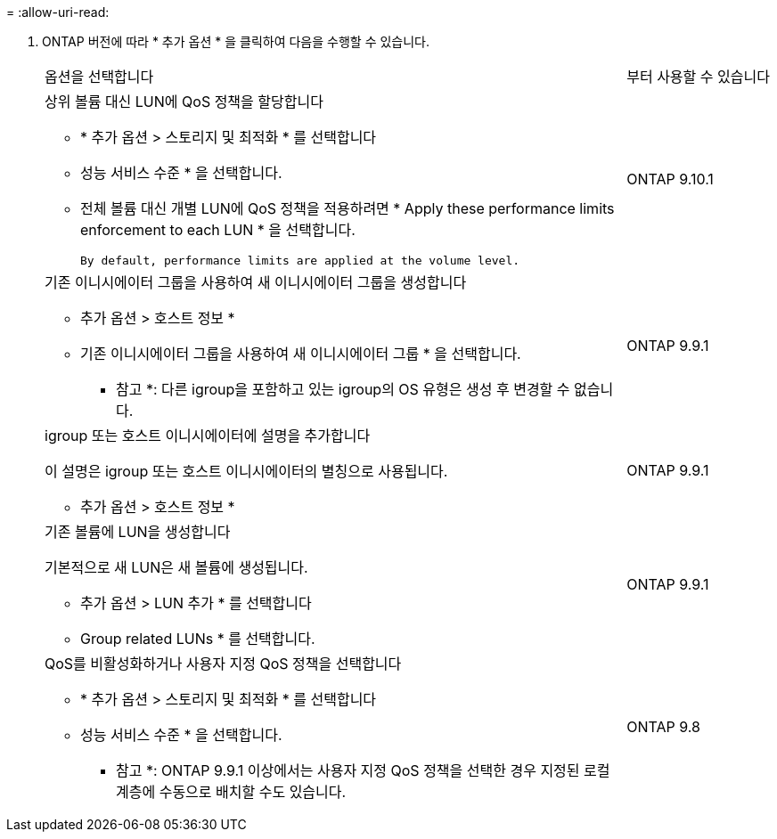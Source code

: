 = 
:allow-uri-read: 


. ONTAP 버전에 따라 * 추가 옵션 * 을 클릭하여 다음을 수행할 수 있습니다.
+
[cols="80,20"]
|===


| 옵션을 선택합니다 | 부터 사용할 수 있습니다 


 a| 
상위 볼륨 대신 LUN에 QoS 정책을 할당합니다

** * 추가 옵션 > 스토리지 및 최적화 * 를 선택합니다
** 성능 서비스 수준 * 을 선택합니다.
** 전체 볼륨 대신 개별 LUN에 QoS 정책을 적용하려면 * Apply these performance limits enforcement to each LUN * 을 선택합니다.
+
 By default, performance limits are applied at the volume level.

| ONTAP 9.10.1 


 a| 
기존 이니시에이터 그룹을 사용하여 새 이니시에이터 그룹을 생성합니다

** 추가 옵션 > 호스트 정보 *
** 기존 이니시에이터 그룹을 사용하여 새 이니시에이터 그룹 * 을 선택합니다.
+
* 참고 *: 다른 igroup을 포함하고 있는 igroup의 OS 유형은 생성 후 변경할 수 없습니다.


| ONTAP 9.9.1 


 a| 
igroup 또는 호스트 이니시에이터에 설명을 추가합니다

이 설명은 igroup 또는 호스트 이니시에이터의 별칭으로 사용됩니다.

** 추가 옵션 > 호스트 정보 *

| ONTAP 9.9.1 


 a| 
기존 볼륨에 LUN을 생성합니다

기본적으로 새 LUN은 새 볼륨에 생성됩니다.

** 추가 옵션 > LUN 추가 * 를 선택합니다
** Group related LUNs * 를 선택합니다.

| ONTAP 9.9.1 


 a| 
QoS를 비활성화하거나 사용자 지정 QoS 정책을 선택합니다

** * 추가 옵션 > 스토리지 및 최적화 * 를 선택합니다
** 성능 서비스 수준 * 을 선택합니다.
+
* 참고 *: ONTAP 9.9.1 이상에서는 사용자 지정 QoS 정책을 선택한 경우 지정된 로컬 계층에 수동으로 배치할 수도 있습니다.


| ONTAP 9.8 
|===


